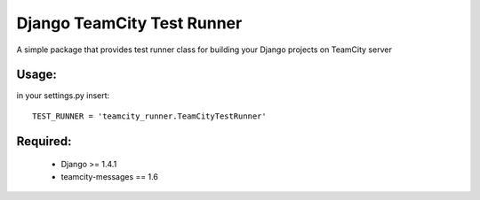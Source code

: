 ===========
Django TeamCity Test Runner
===========

A simple package that provides test runner class for building your Django projects on TeamCity server

Usage:
_____
in your settings.py insert:
::
    TEST_RUNNER = 'teamcity_runner.TeamCityTestRunner'

Required:
________

    * Django >= 1.4.1
    * teamcity-messages == 1.6
